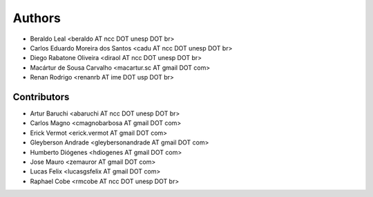 #######
Authors
#######

- Beraldo Leal <beraldo AT ncc DOT unesp DOT br>
- Carlos Eduardo Moreira dos Santos <cadu AT ncc DOT unesp DOT br>
- Diego Rabatone Oliveira <diraol AT ncc DOT unesp DOT br>
- Macártur de Sousa Carvalho <macartur.sc AT gmail DOT com>
- Renan Rodrigo <renanrb AT ime DOT usp DOT br>


Contributors
------------

- Artur Baruchi <abaruchi AT ncc DOT unesp DOT br>
- Carlos Magno <cmagnobarbosa AT gmail DOT com>
- Erick Vermot <erick.vermot AT gmail DOT com>
- Gleyberson Andrade <gleybersonandrade AT gmail DOT com>
- Humberto Diógenes <hdiogenes AT gmail DOT com>
- Jose Mauro <zemauror AT gmail DOT com>
- Lucas Felix <lucasgsfelix AT gmail DOT com>
- Raphael Cobe <rmcobe AT ncc DOT unesp DOT br>
